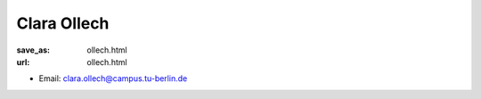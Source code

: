Clara Ollech
***************************


:save_as: ollech.html
:url: ollech.html



.. container:: twocol

   .. container:: leftside

      - Email: clara.ollech@campus.tu-berlin.de
      

   .. container:: rightside

      .. figure:: img/co_500.png
		 :width: 235px
		 :align: right
		 :alt: Clara Ollech



